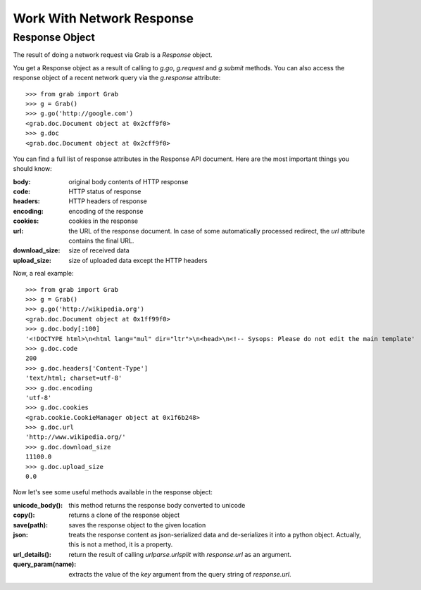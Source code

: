 .. _grab_response:

Work With Network Response
==========================

Response Object
---------------

The result of doing a network request via Grab is a `Response` object.

You get a Response object as a result of calling to `g.go`, `g.request` and `g.submit` methods.
You can also access the response object of a recent network query via the `g.response` attribute::

    >>> from grab import Grab
    >>> g = Grab()
    >>> g.go('http://google.com')
    <grab.doc.Document object at 0x2cff9f0>
    >>> g.doc
    <grab.doc.Document object at 0x2cff9f0>

You can find a full list of response attributes in the Response API document. Here are the most
important things you should know:

:body: original body contents of HTTP response
:code: HTTP status of response
:headers: HTTP headers of response
:encoding: encoding of the response
:cookies: cookies in the response
:url: the URL of the response document. In case of some automatically processed redirect, the
    `url` attribute contains the final URL.
:download_size: size of received data
:upload_size: size of uploaded data except the HTTP headers

Now, a real example::

    >>> from grab import Grab
    >>> g = Grab()
    >>> g.go('http://wikipedia.org')
    <grab.doc.Document object at 0x1ff99f0>
    >>> g.doc.body[:100]
    '<!DOCTYPE html>\n<html lang="mul" dir="ltr">\n<head>\n<!-- Sysops: Please do not edit the main template'
    >>> g.doc.code
    200
    >>> g.doc.headers['Content-Type']
    'text/html; charset=utf-8'
    >>> g.doc.encoding
    'utf-8'
    >>> g.doc.cookies
    <grab.cookie.CookieManager object at 0x1f6b248>
    >>> g.doc.url
    'http://www.wikipedia.org/'
    >>> g.doc.download_size
    11100.0
    >>> g.doc.upload_size
    0.0

Now let's see some useful methods available in the response object:

:unicode_body(): this method returns the response body converted to unicode
:copy(): returns a clone of the response object
:save(path): saves the response object to the given location
:json: treats the response content as json-serialized data and de-serializes it into a python object. Actually, this is not a method, it is a property.
:url_details(): return the result of calling `urlparse.urlsplit` with `response.url` as an argument.
:query_param(name): extracts the value of the `key` argument from the query string of `response.url`.
